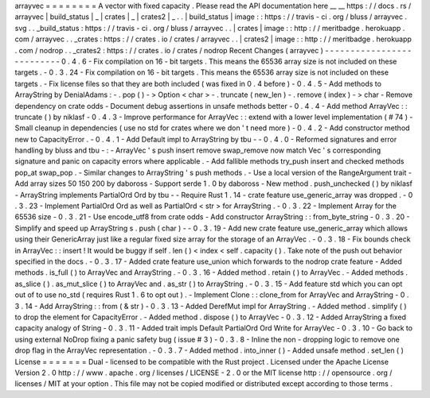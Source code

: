 arrayvec
=
=
=
=
=
=
=
=
A
vector
with
fixed
capacity
.
Please
read
the
API
documentation
here
__
__
https
:
/
/
docs
.
rs
/
arrayvec
|
build_status
|
_
|
crates
|
_
|
crates2
|
_
.
.
|
build_status
|
image
:
:
https
:
/
/
travis
-
ci
.
org
/
bluss
/
arrayvec
.
svg
.
.
_build_status
:
https
:
/
/
travis
-
ci
.
org
/
bluss
/
arrayvec
.
.
|
crates
|
image
:
:
http
:
/
/
meritbadge
.
herokuapp
.
com
/
arrayvec
.
.
_crates
:
https
:
/
/
crates
.
io
/
crates
/
arrayvec
.
.
|
crates2
|
image
:
:
http
:
/
/
meritbadge
.
herokuapp
.
com
/
nodrop
.
.
_crates2
:
https
:
/
/
crates
.
io
/
crates
/
nodrop
Recent
Changes
(
arrayvec
)
-
-
-
-
-
-
-
-
-
-
-
-
-
-
-
-
-
-
-
-
-
-
-
-
-
-
0
.
4
.
6
-
Fix
compilation
on
16
-
bit
targets
.
This
means
the
65536
array
size
is
not
included
on
these
targets
.
-
0
.
3
.
24
-
Fix
compilation
on
16
-
bit
targets
.
This
means
the
65536
array
size
is
not
included
on
these
targets
.
-
Fix
license
files
so
that
they
are
both
included
(
was
fixed
in
0
.
4
before
)
-
0
.
4
.
5
-
Add
methods
to
ArrayString
by
DenialAdams
:
-
.
pop
(
)
-
>
Option
<
char
>
-
.
truncate
(
new_len
)
-
.
remove
(
index
)
-
>
char
-
Remove
dependency
on
crate
odds
-
Document
debug
assertions
in
unsafe
methods
better
-
0
.
4
.
4
-
Add
method
ArrayVec
:
:
truncate
(
)
by
niklasf
-
0
.
4
.
3
-
Improve
performance
for
ArrayVec
:
:
extend
with
a
lower
level
implementation
(
#
74
)
-
Small
cleanup
in
dependencies
(
use
no
std
for
crates
where
we
don
'
t
need
more
)
-
0
.
4
.
2
-
Add
constructor
method
new
to
CapacityError
.
-
0
.
4
.
1
-
Add
Default
impl
to
ArrayString
by
tbu
-
-
0
.
4
.
0
-
Reformed
signatures
and
error
handling
by
bluss
and
tbu
-
:
-
ArrayVec
'
s
push
insert
remove
swap_remove
now
match
Vec
'
s
corresponding
signature
and
panic
on
capacity
errors
where
applicable
.
-
Add
fallible
methods
try_push
insert
and
checked
methods
pop_at
swap_pop
.
-
Similar
changes
to
ArrayString
'
s
push
methods
.
-
Use
a
local
version
of
the
RangeArgument
trait
-
Add
array
sizes
50
150
200
by
daboross
-
Support
serde
1
.
0
by
daboross
-
New
method
.
push_unchecked
(
)
by
niklasf
-
ArrayString
implements
PartialOrd
Ord
by
tbu
-
-
Require
Rust
1
.
14
-
crate
feature
use_generic_array
was
dropped
.
-
0
.
3
.
23
-
Implement
PartialOrd
Ord
as
well
as
PartialOrd
<
str
>
for
ArrayString
.
-
0
.
3
.
22
-
Implement
Array
for
the
65536
size
-
0
.
3
.
21
-
Use
encode_utf8
from
crate
odds
-
Add
constructor
ArrayString
:
:
from_byte_string
-
0
.
3
.
20
-
Simplify
and
speed
up
ArrayString
s
.
push
(
char
)
-
-
0
.
3
.
19
-
Add
new
crate
feature
use_generic_array
which
allows
using
their
GenericArray
just
like
a
regular
fixed
size
array
for
the
storage
of
an
ArrayVec
.
-
0
.
3
.
18
-
Fix
bounds
check
in
ArrayVec
:
:
insert
!
It
would
be
buggy
if
self
.
len
(
)
<
index
<
self
.
capacity
(
)
.
Take
note
of
the
push
out
behavior
specified
in
the
docs
.
-
0
.
3
.
17
-
Added
crate
feature
use_union
which
forwards
to
the
nodrop
crate
feature
-
Added
methods
.
is_full
(
)
to
ArrayVec
and
ArrayString
.
-
0
.
3
.
16
-
Added
method
.
retain
(
)
to
ArrayVec
.
-
Added
methods
.
as_slice
(
)
.
as_mut_slice
(
)
to
ArrayVec
and
.
as_str
(
)
to
ArrayString
.
-
0
.
3
.
15
-
Add
feature
std
which
you
can
opt
out
of
to
use
no_std
(
requires
Rust
1
.
6
to
opt
out
)
.
-
Implement
Clone
:
:
clone_from
for
ArrayVec
and
ArrayString
-
0
.
3
.
14
-
Add
ArrayString
:
:
from
(
&
str
)
-
0
.
3
.
13
-
Added
DerefMut
impl
for
ArrayString
.
-
Added
method
.
simplify
(
)
to
drop
the
element
for
CapacityError
.
-
Added
method
.
dispose
(
)
to
ArrayVec
-
0
.
3
.
12
-
Added
ArrayString
a
fixed
capacity
analogy
of
String
-
0
.
3
.
11
-
Added
trait
impls
Default
PartialOrd
Ord
Write
for
ArrayVec
-
0
.
3
.
10
-
Go
back
to
using
external
NoDrop
fixing
a
panic
safety
bug
(
issue
#
3
)
-
0
.
3
.
8
-
Inline
the
non
-
dropping
logic
to
remove
one
drop
flag
in
the
ArrayVec
representation
.
-
0
.
3
.
7
-
Added
method
.
into_inner
(
)
-
Added
unsafe
method
.
set_len
(
)
License
=
=
=
=
=
=
=
Dual
-
licensed
to
be
compatible
with
the
Rust
project
.
Licensed
under
the
Apache
License
Version
2
.
0
http
:
/
/
www
.
apache
.
org
/
licenses
/
LICENSE
-
2
.
0
or
the
MIT
license
http
:
/
/
opensource
.
org
/
licenses
/
MIT
at
your
option
.
This
file
may
not
be
copied
modified
or
distributed
except
according
to
those
terms
.
